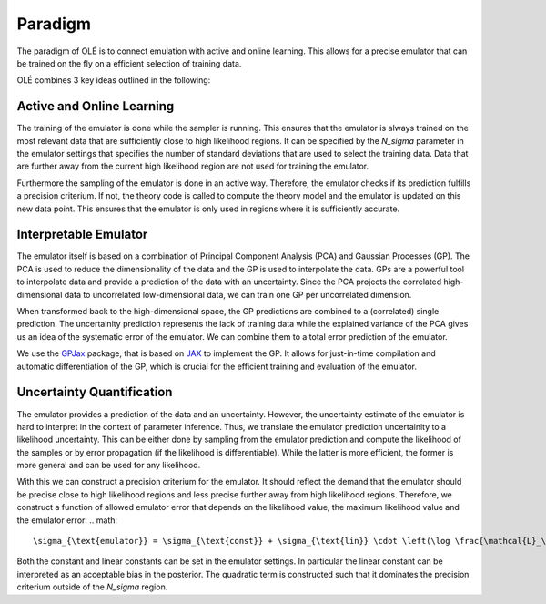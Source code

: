 Paradigm
=================================================

The paradigm of OLÉ is to connect emulation with active and online learning. 
This allows for a precise emulator that can be trained on the fly on a efficient selection of training data.

OLÉ combines 3 key ideas outlined in the following:

Active and Online Learning
---------------------------

The training of the emulator is done while the sampler is running.
This ensures that the emulator is always trained on the most relevant data that are sufficiently close to high likelihood regions.
It can be specified by the `N_sigma` parameter in the emulator settings that specifies the number of standard deviations that are used to select the training data.
Data that are further away from the current high likelihood region are not used for training the emulator.

Furthermore the sampling of the emulator is done in an active way. 
Therefore, the emulator checks if its prediction fulfills a precision criterium. 
If not, the theory code is called to compute the theory model and the emulator is updated on this new data point.
This ensures that the emulator is only used in regions where it is sufficiently accurate. 

Interpretable Emulator
-----------------------

The emulator itself is based on a combination of Principal Component Analysis (PCA) and Gaussian Processes (GP).
The PCA is used to reduce the dimensionality of the data and the GP is used to interpolate the data.
GPs are a powerful tool to interpolate data and provide a prediction of the data with an uncertainty.
Since the PCA projects the correlated high-dimensional data to uncorrelated low-dimensional data, we can train one GP per uncorrelated dimension.

When transformed back to the high-dimensional space, the GP predictions are combined to a (correlated) single prediction.
The uncertainity prediction represents the lack of training data while the explained variance of the PCA gives us an idea of the systematic error of the emulator.
We can combine them to a total error prediction of the emulator.

We use the `GPJax <https://docs.jaxgaussianprocesses.com/>`_ package, that is based on `JAX <https://jax.readthedocs.io/en/latest/index.html>`_ to implement the GP.
It allows for just-in-time compilation and automatic differentiation of the GP, which is crucial for the efficient training and evaluation of the emulator.

Uncertainty Quantification
--------------------------

The emulator provides a prediction of the data and an uncertainty. 
However, the uncertainty estimate of the emulator is hard to interpret in the context of parameter inference. 
Thus, we translate the emulator prediction uncertainity to a likelihood uncertainty.
This can be either done by sampling from the emulator prediction and compute the likelihood of the samples 
or by error propagation (if the likelihood is differentiable). 
While the latter is more efficient, the former is more general and can be used for any likelihood.

With this we can construct a precision criterium for the emulator. 
It should reflect the demand that the emulator should be precise close to high likelihood regions and less precise further away from high likelihood regions.
Therefore, we construct a function of allowed emulator error that depends on the likelihood value, the maximum likelihood value and the emulator error:
.. math::
    \sigma_{\text{emulator}} = \sigma_{\text{const}} + \sigma_{\text{lin}} \cdot \left(\log \frac{\mathcal{L}_\text{best-fit}}{\mathcal{L}_\text{emulator}}\right)  + \sigma_{\text{quad}} \cdot \left(\log \frac{\mathcal{L}_\text{best-fit}}{\mathcal{L}_\text{emulator}}\right)^2

Both the constant and linear constants can be set in the emulator settings. 
In particular the linear constant can be interpreted as an acceptable bias in the posterior.
The quadratic term is constructed such that it dominates the precision criterium outside of the `N_sigma` region.
